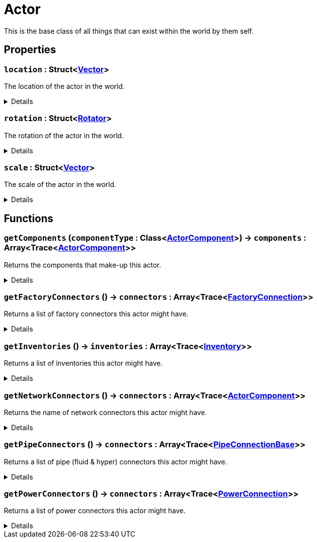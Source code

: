 = Actor
:table-caption!:

This is the base class of all things that can exist within the world by them self.

// tag::interface[]

== Properties

// tag::func-location-title[]
=== `location` : Struct<xref:/reflection/structs/Vector.adoc[Vector]>
// tag::func-location[]

The location of the actor in the world.

[%collapsible]
====
[cols="1,5a",separator="!"]
!===
! Flags ! +++<span style='color:#e59445'><i>ReadOnly</i></span> <span style='color:#bb2828'><i>RuntimeSync</i></span> <span style='color:#bb2828'><i>RuntimeParallel</i></span>+++

! Display Name ! Location
!===
====
// end::func-location[]
// end::func-location-title[]
// tag::func-rotation-title[]
=== `rotation` : Struct<xref:/reflection/structs/Rotator.adoc[Rotator]>
// tag::func-rotation[]

The rotation of the actor in the world.

[%collapsible]
====
[cols="1,5a",separator="!"]
!===
! Flags ! +++<span style='color:#e59445'><i>ReadOnly</i></span> <span style='color:#bb2828'><i>RuntimeSync</i></span> <span style='color:#bb2828'><i>RuntimeParallel</i></span>+++

! Display Name ! Rotation
!===
====
// end::func-rotation[]
// end::func-rotation-title[]
// tag::func-scale-title[]
=== `scale` : Struct<xref:/reflection/structs/Vector.adoc[Vector]>
// tag::func-scale[]

The scale of the actor in the world.

[%collapsible]
====
[cols="1,5a",separator="!"]
!===
! Flags ! +++<span style='color:#e59445'><i>ReadOnly</i></span> <span style='color:#bb2828'><i>RuntimeSync</i></span> <span style='color:#bb2828'><i>RuntimeParallel</i></span>+++

! Display Name ! Scale
!===
====
// end::func-scale[]
// end::func-scale-title[]

== Functions

// tag::func-getComponents-title[]
=== `getComponents` (`componentType` : Class<xref:/reflection/classes/ActorComponent.adoc[ActorComponent]>) -> `components` : Array<Trace<xref:/reflection/classes/ActorComponent.adoc[ActorComponent]>>
// tag::func-getComponents[]

Returns the components that make-up this actor.

[%collapsible]
====
[cols="1,5a",separator="!"]
!===
! Flags
! +++<span style='color:#bb2828'><i>RuntimeSync</i></span> <span style='color:#bb2828'><i>RuntimeParallel</i></span> <span style='color:#5dafc5'><i>MemberFunc</i></span>+++

! Display Name ! Get Components
!===

.Parameters
[%header,cols="1,1,4a",separator="!"]
!===
!Name !Type !Description

! *Component Type* `componentType`
! Class<xref:/reflection/classes/ActorComponent.adoc[ActorComponent]>
! The class will be used as filter.
!===

.Return Values
[%header,cols="1,1,4a",separator="!"]
!===
!Name !Type !Description

! *Components* `components`
! Array<Trace<xref:/reflection/classes/ActorComponent.adoc[ActorComponent]>>
! The components of this actor.
!===

====
// end::func-getComponents[]
// end::func-getComponents-title[]
// tag::func-getFactoryConnectors-title[]
=== `getFactoryConnectors` () -> `connectors` : Array<Trace<xref:/reflection/classes/FactoryConnection.adoc[FactoryConnection]>>
// tag::func-getFactoryConnectors[]

Returns a list of factory connectors this actor might have.

[%collapsible]
====
[cols="1,5a",separator="!"]
!===
! Flags
! +++<span style='color:#bb2828'><i>RuntimeSync</i></span> <span style='color:#bb2828'><i>RuntimeParallel</i></span> <span style='color:#5dafc5'><i>MemberFunc</i></span>+++

! Display Name ! Get Factory Connectors
!===

.Return Values
[%header,cols="1,1,4a",separator="!"]
!===
!Name !Type !Description

! *Connectors* `connectors`
! Array<Trace<xref:/reflection/classes/FactoryConnection.adoc[FactoryConnection]>>
! The factory connectors this actor has.
!===

====
// end::func-getFactoryConnectors[]
// end::func-getFactoryConnectors-title[]
// tag::func-getInventories-title[]
=== `getInventories` () -> `inventories` : Array<Trace<xref:/reflection/classes/Inventory.adoc[Inventory]>>
// tag::func-getInventories[]

Returns a list of inventories this actor might have.

[%collapsible]
====
[cols="1,5a",separator="!"]
!===
! Flags
! +++<span style='color:#bb2828'><i>RuntimeSync</i></span> <span style='color:#bb2828'><i>RuntimeParallel</i></span> <span style='color:#5dafc5'><i>MemberFunc</i></span>+++

! Display Name ! Get Inventories
!===

.Return Values
[%header,cols="1,1,4a",separator="!"]
!===
!Name !Type !Description

! *Inventories* `inventories`
! Array<Trace<xref:/reflection/classes/Inventory.adoc[Inventory]>>
! The inventories this actor has.
!===

====
// end::func-getInventories[]
// end::func-getInventories-title[]
// tag::func-getNetworkConnectors-title[]
=== `getNetworkConnectors` () -> `connectors` : Array<Trace<xref:/reflection/classes/ActorComponent.adoc[ActorComponent]>>
// tag::func-getNetworkConnectors[]

Returns the name of network connectors this actor might have.

[%collapsible]
====
[cols="1,5a",separator="!"]
!===
! Flags
! +++<span style='color:#bb2828'><i>RuntimeSync</i></span> <span style='color:#bb2828'><i>RuntimeParallel</i></span> <span style='color:#5dafc5'><i>MemberFunc</i></span>+++

! Display Name ! Get Network Connectors
!===

.Return Values
[%header,cols="1,1,4a",separator="!"]
!===
!Name !Type !Description

! *Connectors* `connectors`
! Array<Trace<xref:/reflection/classes/ActorComponent.adoc[ActorComponent]>>
! The factory connectors this actor has.
!===

====
// end::func-getNetworkConnectors[]
// end::func-getNetworkConnectors-title[]
// tag::func-getPipeConnectors-title[]
=== `getPipeConnectors` () -> `connectors` : Array<Trace<xref:/reflection/classes/PipeConnectionBase.adoc[PipeConnectionBase]>>
// tag::func-getPipeConnectors[]

Returns a list of pipe (fluid & hyper) connectors this actor might have.

[%collapsible]
====
[cols="1,5a",separator="!"]
!===
! Flags
! +++<span style='color:#bb2828'><i>RuntimeSync</i></span> <span style='color:#bb2828'><i>RuntimeParallel</i></span> <span style='color:#5dafc5'><i>MemberFunc</i></span>+++

! Display Name ! Get Pipe Connectors
!===

.Return Values
[%header,cols="1,1,4a",separator="!"]
!===
!Name !Type !Description

! *Connectors* `connectors`
! Array<Trace<xref:/reflection/classes/PipeConnectionBase.adoc[PipeConnectionBase]>>
! The pipe connectors this actor has.
!===

====
// end::func-getPipeConnectors[]
// end::func-getPipeConnectors-title[]
// tag::func-getPowerConnectors-title[]
=== `getPowerConnectors` () -> `connectors` : Array<Trace<xref:/reflection/classes/PowerConnection.adoc[PowerConnection]>>
// tag::func-getPowerConnectors[]

Returns a list of power connectors this actor might have.

[%collapsible]
====
[cols="1,5a",separator="!"]
!===
! Flags
! +++<span style='color:#bb2828'><i>RuntimeSync</i></span> <span style='color:#bb2828'><i>RuntimeParallel</i></span> <span style='color:#5dafc5'><i>MemberFunc</i></span>+++

! Display Name ! Get Power Connectors
!===

.Return Values
[%header,cols="1,1,4a",separator="!"]
!===
!Name !Type !Description

! *Connectors* `connectors`
! Array<Trace<xref:/reflection/classes/PowerConnection.adoc[PowerConnection]>>
! The power connectors this actor has.
!===

====
// end::func-getPowerConnectors[]
// end::func-getPowerConnectors-title[]

// end::interface[]

